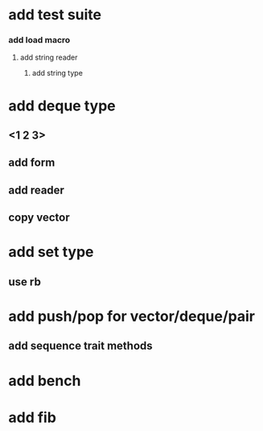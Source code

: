 * add test suite
*** add load macro
**** add string reader
***** add string type
* add deque type
** <1 2 3>
** add form
** add reader
** copy vector
* add set type
** use rb
* add push/pop for vector/deque/pair
** add sequence trait methods
* add bench
* add fib
